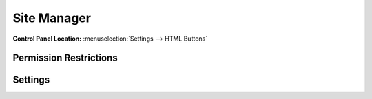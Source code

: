 Site Manager
============

.. rst-class:: cp-path

**Control Panel Location:** :menuselection:`Settings --> HTML Buttons`

.. Screenshot (optional)

.. Overview

.. Permissions

Permission Restrictions
-----------------------

Settings
--------

.. contents::
  :local:
  :depth: 1

.. Each Action/Section

